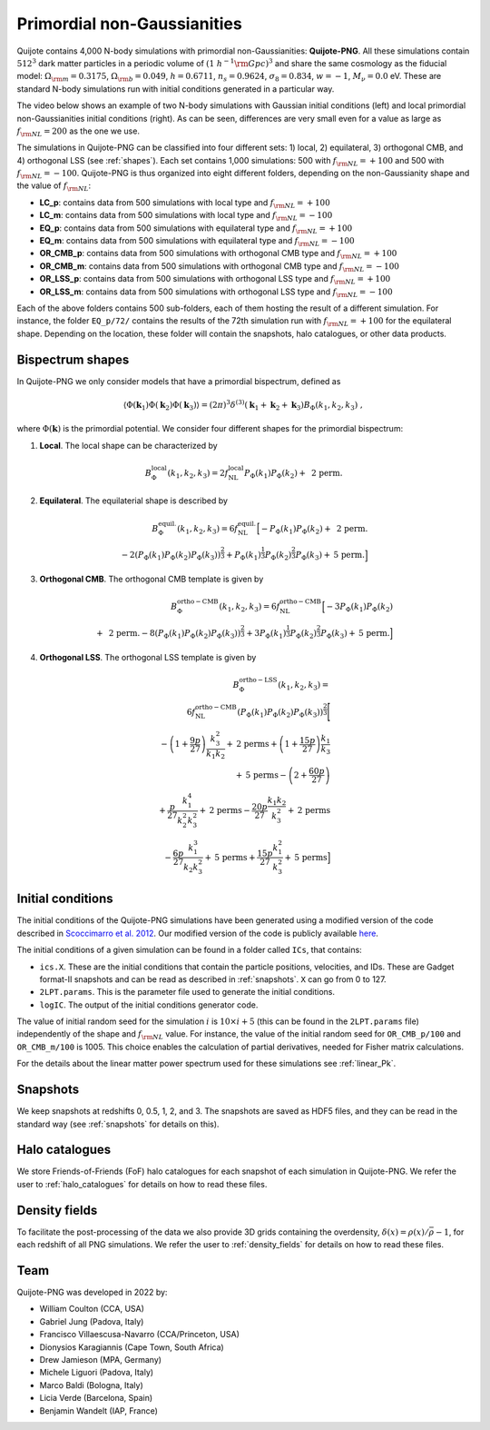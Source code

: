 .. _png:

Primordial non-Gaussianities
============================

Quijote contains 4,000 N-body simulations with primordial non-Gaussianities: **Quijote-PNG**. All these simulations contain :math:`512^3` dark matter particles in a periodic volume of :math:`(1~h^{-1}{\rm Gpc})^3` and share the same cosmology as the fiducial model: :math:`\Omega_{\rm m}=0.3175`, :math:`\Omega_{\rm b}=0.049`, :math:`h=0.6711`, :math:`n_s=0.9624`, :math:`\sigma_8=0.834`, :math:`w=-1`, :math:`M_\nu=0.0` eV. These are standard N-body simulations run with initial conditions generated in a particular way.

The video below shows an example of two N-body simulations with Gaussian initial conditions (left) and local primordial non-Gaussianities initial conditions (right). As can be seen, differences are very small even for a value as large as :math:`f_{\rm NL}=200` as the one we use.

.. raw:: html

   <iframe width="560" height="315" src="https://www.youtube.com/embed/M1o50W8GXLk" title="YouTube video player" frameborder="0" allow="accelerometer; autoplay; clipboard-write; encrypted-media; gyroscope; picture-in-picture; web-share" allowfullscreen></iframe>
	 

The simulations in Quijote-PNG can be classified into four different sets: 1) local, 2) equilateral, 3) orthogonal CMB, and 4) orthogonal LSS (see :ref:`shapes`). Each set contains 1,000 simulations: 500 with :math:`f_{\rm NL}=+100` and 500 with :math:`f_{\rm NL}=-100`. Quijote-PNG is thus organized into eight different folders, depending on the non-Gaussianity shape and the value of :math:`f_{\rm NL}`:

- **LC_p**: contains data from 500 simulations with local type and :math:`f_{\rm NL}=+100`
- **LC_m**: contains data from 500 simulations with local type and :math:`f_{\rm NL}=-100`
- **EQ_p**: contains data from 500 simulations with equilateral type and :math:`f_{\rm NL}=+100`
- **EQ_m**: contains data from 500 simulations with equilateral type and :math:`f_{\rm NL}=-100`
- **OR_CMB_p**: contains data from 500 simulations with orthogonal CMB type and :math:`f_{\rm NL}=+100`
- **OR_CMB_m**: contains data from 500 simulations with orthogonal CMB type and :math:`f_{\rm NL}=-100`
- **OR_LSS_p**: contains data from 500 simulations with orthogonal LSS type and :math:`f_{\rm NL}=+100`
- **OR_LSS_m**: contains data from 500 simulations with orthogonal LSS type and :math:`f_{\rm NL}=-100`
  
Each of the above folders contains 500 sub-folders, each of them hosting the result of a different simulation. For instance, the folder ``EQ_p/72/`` contains the results of the 72th simulation run with :math:`f_{\rm NL}=+100` for the equilateral shape. Depending on the location, these folder will contain the snapshots, halo catalogues, or other data products.


.. _shapes:

Bispectrum shapes
~~~~~~~~~~~~~~~~~

In Quijote-PNG we only consider models that have a primordial bispectrum, defined as

.. math::
   
    \langle \Phi(\mathbf{k}_1) \Phi(\mathbf{k}_2) \Phi(\mathbf{k}_3) \rangle =  (2\pi)^3 \delta^{(3)}(\mathbf{k}_1+\mathbf{k}_2+\mathbf{k}_3)B_{\Phi}(k_1,k_2,k_3)~,

where :math:`\Phi(\mathbf{k})` is the primordial potential. We consider four different shapes for the primordial bispectrum:
  

1) **Local**. The local shape can be characterized by

.. math::
   
   B^{\mathrm{local}}_{\Phi}(k_1,k_2,k_3) = 2 f_{\mathrm{NL}}^{\mathrm{local}} P_\Phi(k_1)P_\Phi(k_2)+  \text{ 2 perm.}
   
2) **Equilateral**. The equilaterial shape is described by

.. math::

   B^{\mathrm{equil.}}_{\Phi}(k_1,k_2,k_3) = 6 f_{\mathrm{NL}}^{\mathrm{equil.}}\Big[- P_\Phi(k_1)P_\Phi(k_2)+\text{ 2 perm.} \\ 
  -2 \left( P_\Phi(k_1)P_\Phi(k_2)P_\Phi(k_3) \right)^{\frac{2}{3}} +  P_\Phi(k_1)^{\frac{1}{3}}P_\Phi(k_2)^{\frac{2}{3}}P_\Phi(k_3)  + \text{5 perm.}\Big]

   
3) **Orthogonal CMB**. The orthogonal CMB template is given by

.. math::

   B^{\mathrm{ortho-CMB}}_\Phi(k_1,k_2,k_3) = 6 f_{\mathrm{NL}}^{\mathrm{ortho-CMB}}\Big[-3 P_\Phi(k_1)P_\Phi(k_2) \\ 
   +\text{ 2 perm.}  -8 \left( P_\Phi(k_1)P_\Phi(k_2)P_\Phi(k_3) \right)^{\frac{2}{3}} +  3P_\Phi(k_1)^{\frac{1}{3}}P_\Phi(k_2)^{\frac{2}{3}}P_\Phi(k_3)  + \text{5 perm.}\Big]
   
4) **Orthogonal LSS**. The orthogonal LSS template is given by

.. math::

   B^{\mathrm{ortho-LSS}}_\Phi(k_1,k_2,k_3) = \\ 6 f_{\mathrm{NL}}^{\mathrm{ortho-CMB}}
        \left(P_\Phi(k_1)P_\Phi(k_2)P_\Phi(k_3)\right)^{\frac{2}{3}}\Bigg[ \\  -\left(1+\frac{9p}{27}\right) \frac{k_3^2}{k_1k_2} + \textrm{2 perms} +\left(1+\frac{15p}{27}\right)  \frac{k_1}{k_3} \\   + \textrm{5 perms}  -\left(2+\frac{60p}{27}\right)  \\ +\frac{p}{27}\frac{k_1^4}{k_2^2k_3^2} + \textrm{2 perms}  -\frac{20p}{27}\frac{k_1k_2}{k_3^2}+ \textrm{2 perms}  \\ -\frac{6p}{27}\frac{k_1^3}{k_2k_3^2} + \textrm{5 perms}+\frac{15p}{27}\frac{k_1^2}{k_3^2} + \textrm{5 perms}\Big]


Initial conditions
~~~~~~~~~~~~~~~~~~

The initial conditions of the Quijote-PNG simulations have been generated using a modified version of the code described in `Scoccimarro et al. 2012 <https://arxiv.org/abs/1108.5512>`_. Our modified version of the code is publicly available `here <https://github.com/dsjamieson/2LPTPNG>`_.

The initial conditions of a given simulation can be found in a folder called ``ICs``, that contains:

- ``ics.X``. These are the initial conditions that contain the particle positions, velocities, and IDs. These are Gadget format-II snapshots and can be read as described in :ref:`snapshots`. ``X`` can go from 0 to 127.
- ``2LPT.params``. This is the parameter file used to generate the initial conditions.
- ``logIC``. The output of the initial conditions generator code.

The value of initial random seed for the simulation :math:`i` is :math:`10\times i+5` (this can be found in the ``2LPT.params`` file) independently of the shape and :math:`f_{\rm NL}` value. For instance, the value of the initial random seed for ``OR_CMB_p/100`` and ``OR_CMB_m/100`` is 1005. This choice enables the calculation of partial derivatives, needed for Fisher matrix calculations.

For the details about the linear matter power spectrum used for these simulations see :ref:`linear_Pk`.


Snapshots
~~~~~~~~~

We keep snapshots at redshifts 0, 0.5, 1, 2, and 3. The snapshots are saved as HDF5 files, and they can be read in the standard way (see :ref:`snapshots` for details on this).

Halo catalogues
~~~~~~~~~~~~~~~

We store Friends-of-Friends (FoF) halo catalogues for each snapshot of each simulation in Quijote-PNG. We refer the user to :ref:`halo_catalogues` for details on how to read these files.

Density fields
~~~~~~~~~~~~~~

To facilitate the post-processing of the data we also provide 3D grids containing the overdensity, :math:`\delta(x)=\rho(x)/\bar{\rho}-1`, for each redshift of all PNG simulations. We refer the user to :ref:`density_fields` for details on how to read these files.


Team
~~~~

Quijote-PNG was developed in 2022 by:

- William Coulton (CCA, USA)
- Gabriel Jung (Padova, Italy)
- Francisco Villaescusa-Navarro (CCA/Princeton, USA)
- Dionysios Karagiannis (Cape Town, South Africa)
- Drew Jamieson (MPA, Germany)
- Michele Liguori (Padova, Italy)
- Marco Baldi (Bologna, Italy)
- Licia Verde (Barcelona, Spain)
- Benjamin Wandelt (IAP, France)

